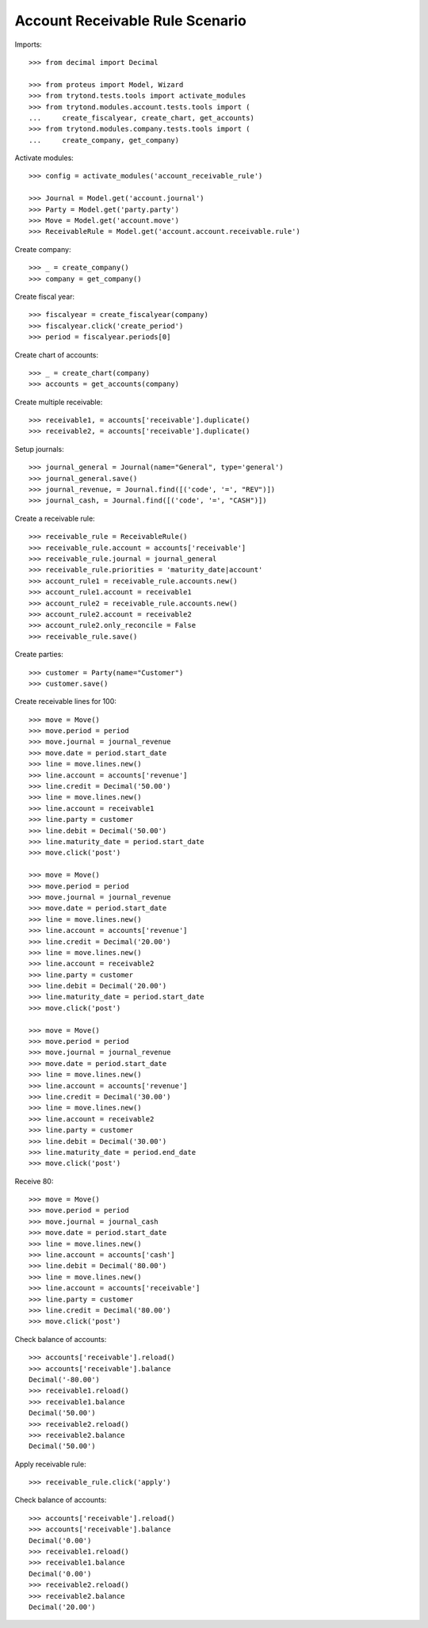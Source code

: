 ================================
Account Receivable Rule Scenario
================================

Imports::

    >>> from decimal import Decimal

    >>> from proteus import Model, Wizard
    >>> from trytond.tests.tools import activate_modules
    >>> from trytond.modules.account.tests.tools import (
    ...     create_fiscalyear, create_chart, get_accounts)
    >>> from trytond.modules.company.tests.tools import (
    ...     create_company, get_company)

Activate modules::

    >>> config = activate_modules('account_receivable_rule')

    >>> Journal = Model.get('account.journal')
    >>> Party = Model.get('party.party')
    >>> Move = Model.get('account.move')
    >>> ReceivableRule = Model.get('account.account.receivable.rule')

Create company::

    >>> _ = create_company()
    >>> company = get_company()

Create fiscal year::

    >>> fiscalyear = create_fiscalyear(company)
    >>> fiscalyear.click('create_period')
    >>> period = fiscalyear.periods[0]

Create chart of accounts::

    >>> _ = create_chart(company)
    >>> accounts = get_accounts(company)

Create multiple receivable::

    >>> receivable1, = accounts['receivable'].duplicate()
    >>> receivable2, = accounts['receivable'].duplicate()

Setup journals::

    >>> journal_general = Journal(name="General", type='general')
    >>> journal_general.save()
    >>> journal_revenue, = Journal.find([('code', '=', "REV")])
    >>> journal_cash, = Journal.find([('code', '=', "CASH")])

Create a receivable rule::

    >>> receivable_rule = ReceivableRule()
    >>> receivable_rule.account = accounts['receivable']
    >>> receivable_rule.journal = journal_general
    >>> receivable_rule.priorities = 'maturity_date|account'
    >>> account_rule1 = receivable_rule.accounts.new()
    >>> account_rule1.account = receivable1
    >>> account_rule2 = receivable_rule.accounts.new()
    >>> account_rule2.account = receivable2
    >>> account_rule2.only_reconcile = False
    >>> receivable_rule.save()

Create parties::

    >>> customer = Party(name="Customer")
    >>> customer.save()

Create receivable lines for 100::

    >>> move = Move()
    >>> move.period = period
    >>> move.journal = journal_revenue
    >>> move.date = period.start_date
    >>> line = move.lines.new()
    >>> line.account = accounts['revenue']
    >>> line.credit = Decimal('50.00')
    >>> line = move.lines.new()
    >>> line.account = receivable1
    >>> line.party = customer
    >>> line.debit = Decimal('50.00')
    >>> line.maturity_date = period.start_date
    >>> move.click('post')

    >>> move = Move()
    >>> move.period = period
    >>> move.journal = journal_revenue
    >>> move.date = period.start_date
    >>> line = move.lines.new()
    >>> line.account = accounts['revenue']
    >>> line.credit = Decimal('20.00')
    >>> line = move.lines.new()
    >>> line.account = receivable2
    >>> line.party = customer
    >>> line.debit = Decimal('20.00')
    >>> line.maturity_date = period.start_date
    >>> move.click('post')

    >>> move = Move()
    >>> move.period = period
    >>> move.journal = journal_revenue
    >>> move.date = period.start_date
    >>> line = move.lines.new()
    >>> line.account = accounts['revenue']
    >>> line.credit = Decimal('30.00')
    >>> line = move.lines.new()
    >>> line.account = receivable2
    >>> line.party = customer
    >>> line.debit = Decimal('30.00')
    >>> line.maturity_date = period.end_date
    >>> move.click('post')

Receive 80::

    >>> move = Move()
    >>> move.period = period
    >>> move.journal = journal_cash
    >>> move.date = period.start_date
    >>> line = move.lines.new()
    >>> line.account = accounts['cash']
    >>> line.debit = Decimal('80.00')
    >>> line = move.lines.new()
    >>> line.account = accounts['receivable']
    >>> line.party = customer
    >>> line.credit = Decimal('80.00')
    >>> move.click('post')

Check balance of accounts::

    >>> accounts['receivable'].reload()
    >>> accounts['receivable'].balance
    Decimal('-80.00')
    >>> receivable1.reload()
    >>> receivable1.balance
    Decimal('50.00')
    >>> receivable2.reload()
    >>> receivable2.balance
    Decimal('50.00')


Apply receivable rule::

    >>> receivable_rule.click('apply')

Check balance of accounts::

    >>> accounts['receivable'].reload()
    >>> accounts['receivable'].balance
    Decimal('0.00')
    >>> receivable1.reload()
    >>> receivable1.balance
    Decimal('0.00')
    >>> receivable2.reload()
    >>> receivable2.balance
    Decimal('20.00')
